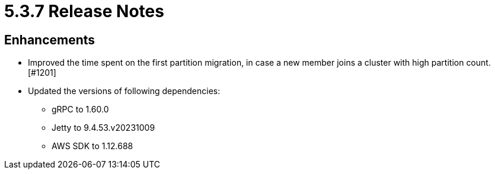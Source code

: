 = 5.3.7 Release Notes

== Enhancements

* Improved the time spent on the first partition migration, in case a new member joins a cluster with high partition count. [#1201]
* Updated the versions of following dependencies:
** gRPC to 1.60.0
** Jetty to 9.4.53.v20231009
** AWS SDK to 1.12.688
+
[#1207], [#1208], [#1209]
